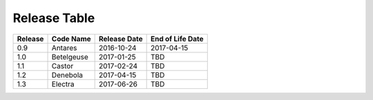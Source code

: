 Release Table
=============

.. csv-table::
   :header: "Release", "Code Name", "Release Date", "End of Life Date"

   "0.9", "Antares", "2016-10-24", "2017-04-15"
   "1.0", "Betelgeuse", "2017-01-25", "TBD"
   "1.1", "Castor", "2017-02-24", "TBD"
   "1.2", "Denebola", "2017-04-15", "TBD"
   "1.3", "Electra", "2017-06-26", "TBD"
